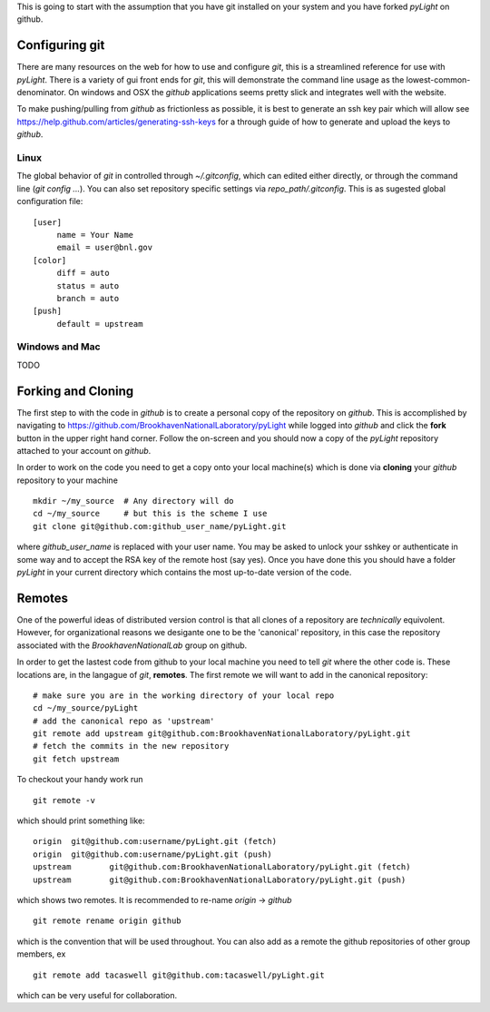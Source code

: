 .. _git-guide:

This is going to start with the assumption that you have git installed
on your system and you have forked `pyLight` on github.


===============
Configuring git
===============

There are many resources on the web for how to use and configure
`git`, this is a streamlined reference for use with `pyLight`.  There
is a variety of gui front ends for `git`, this will demonstrate the
command line usage as the lowest-common-denominator.  On windows and
OSX the `github` applications seems pretty slick and integrates well with
the website.

To make pushing/pulling from `github` as frictionless as possible, it
is best to generate an ssh key pair which will allow see
https://help.github.com/articles/generating-ssh-keys for a through
guide of how to generate and upload the keys to `github`.

-----
Linux
-----


The global behavior of `git` in controlled through `~/.gitconfig`, which can edited either
directly, or through the command line (`git config ...`).  You can also set repository specific
settings via `repo_path/.gitconfig`.  This is as sugested global configuration file::

   [user]
	name = Your Name
	email = user@bnl.gov
   [color]
   	diff = auto
   	status = auto
   	branch = auto
   [push]
   	default = upstream
---------------
Windows and Mac
---------------

TODO

===================
Forking and Cloning
===================

The first step to with the code in `github` is to create a personal
copy of the repository on `github`.  This is accomplished by
navigating to https://github.com/BrookhavenNationalLaboratory/pyLight
while logged into `github` and click the **fork** button in the upper
right hand corner.  Follow the on-screen and you should now a copy of
the `pyLight` repository attached to your account on `github`.

In order
to work on the code you need to get a copy onto your local machine(s) which is
done via **cloning** your `github` repository to your machine ::

   mkdir ~/my_source  # Any directory will do
   cd ~/my_source     # but this is the scheme I use
   git clone git@github.com:github_user_name/pyLight.git

where `github_user_name` is replaced with your user name.  You may be
asked to unlock your sshkey or authenticate in some way and to accept
the RSA key of the remote host (say yes).  Once you have done this you
should have a folder `pyLight` in your current directory which
contains the most up-to-date version of the code.

=======
Remotes
=======

One of the powerful ideas of distributed version control is that all
clones of a repository are *technically* equivolent.  However, for organizational
reasons we desigante one to be the 'canonical' repository, in this case
the repository associated with the `BrookhavenNationalLab` group on github.

In order to get the lastest code from github to your local machine you
need to tell `git` where the other code is.  These locations are, in
the langague of `git`, **remotes**.  The first remote we will want to
add in the canonical repository::

    # make sure you are in the working directory of your local repo
    cd ~/my_source/pyLight
    # add the canonical repo as 'upstream'
    git remote add upstream git@github.com:BrookhavenNationalLaboratory/pyLight.git
    # fetch the commits in the new repository
    git fetch upstream

To checkout your handy work run ::

   git remote -v

which should print something like: ::

    origin  git@github.com:username/pyLight.git (fetch)
    origin  git@github.com:username/pyLight.git (push)
    upstream        git@github.com:BrookhavenNationalLaboratory/pyLight.git (fetch)
    upstream        git@github.com:BrookhavenNationalLaboratory/pyLight.git (push)


which shows two remotes.  It is recommended to re-name `origin` -> `github` ::


   git remote rename origin github

which is the convention that will be used throughout.  You can also add as a remote the
github repositories of other group members, ex ::

   git remote add tacaswell git@github.com:tacaswell/pyLight.git

which can be very useful for collaboration.
